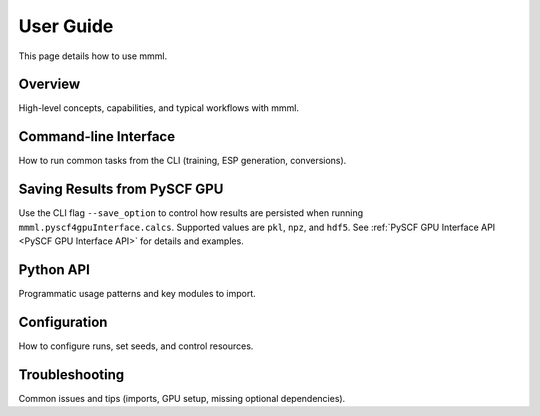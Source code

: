 User Guide
==========

This page details how to use mmml.

Overview
--------

High-level concepts, capabilities, and typical workflows with mmml.

Command-line Interface
----------------------

How to run common tasks from the CLI (training, ESP generation, conversions).

Saving Results from PySCF GPU
-----------------------------

Use the CLI flag ``--save_option`` to control how results are persisted when running
``mmml.pyscf4gpuInterface.calcs``. Supported values are ``pkl``, ``npz``, and ``hdf5``.
See :ref:`PySCF GPU Interface API <PySCF GPU Interface API>` for details and examples.

Python API
----------

Programmatic usage patterns and key modules to import.

Configuration
-------------

How to configure runs, set seeds, and control resources.

Troubleshooting
---------------

Common issues and tips (imports, GPU setup, missing optional dependencies).

